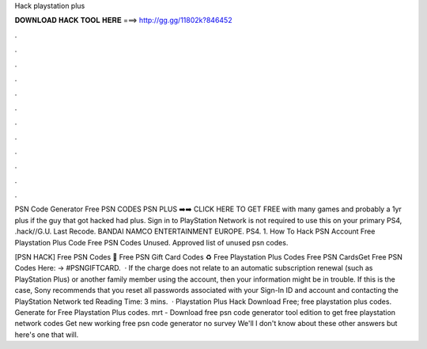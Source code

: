 Hack playstation plus



𝐃𝐎𝐖𝐍𝐋𝐎𝐀𝐃 𝐇𝐀𝐂𝐊 𝐓𝐎𝐎𝐋 𝐇𝐄𝐑𝐄 ===> http://gg.gg/11802k?846452



.



.



.



.



.



.



.



.



.



.



.



.

PSN Code Generator Free PSN CODES PSN PLUS ➡️➡️ CLICK HERE TO GET FREE with many games and probably a 1yr plus if the guy that got hacked had plus. Sign in to PlayStation Network is not required to use this on your primary PS4, .hack//G.U. Last Recode. BANDAI NAMCO ENTERTAINMENT EUROPE. PS4. 1. How To Hack PSN Account Free Playstation Plus Code Free PSN Codes Unused. Approved list of unused psn codes.

[PSN HACK] Free PSN Codes 🔰 Free PSN Gift Card Codes ♻️ Free Playstation Plus Codes Free PSN CardsGet Free PSN Codes Here: → #PSNGIFTCARD.  · If the charge does not relate to an automatic subscription renewal (such as PlayStation Plus) or another family member using the account, then your information might be in trouble. If this is the case, Sony recommends that you reset all passwords associated with your Sign-In ID and account and contacting the PlayStation Network ted Reading Time: 3 mins.  · Playstation Plus Hack Download Free; free playstation plus codes. Generate for Free Playstation Plus codes. mrt - Download free psn code generator tool edition to get free playstation network codes Get new working free psn code generator no survey We'll I don't know about these other answers but here's one that will.
